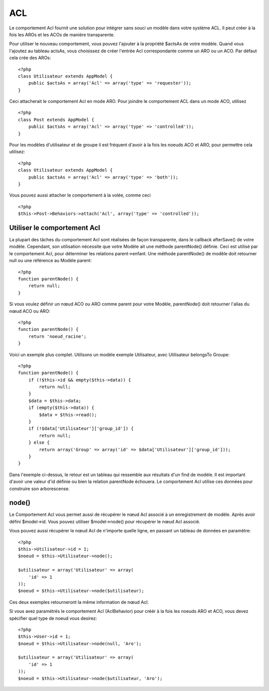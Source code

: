 ACL
###

.. php:class:: AclBehavior()

Le comportement Acl fournit une solution pour intégrer sans souci un modèle dans votre système ACL. Il peut créer à la fois les AROs et les ACOs de manière transparente.

Pour utiliser le nouveau comportement, vous pouvez l'ajouter à la propriété $actsAs de votre modèle. 
Quand vous l'ajoutez au tableau actsAs, vous choisissez de créer l'entrée Acl correspondante comme un ARO ou un ACO. 
Par défaut cela crée des AROs::

    <?php
    class Utilisateur extends AppModel {
        public $actsAs = array('Acl' => array('type' => 'requester'));
    }

Ceci attacherait le comportement Acl en mode ARO. Pour joindre le comportement ACL dans un mode ACO, utilisez ::

    <?php
    class Post extends AppModel {
        public $actsAs = array('Acl' => array('type' => 'controlled'));
    }

Pour les modèles d'utilisateur et de groupe il est fréquent d'avoir à la fois 
les noeuds ACO et ARO, pour permettre cela utilisez::


    <?php
    class Utilisateur extends AppModel {
        public $actsAs = array('Acl' => array('type' => 'both'));
    }

Vous pouvez aussi attacher le comportement à la volée, comme ceci ::

    <?php
    $this->Post->Behaviors->attach('Acl', array('type' => 'controlled'));

.. changement de version:: 2.1
    Vous pouvez maintenenant en toute sécurité attacher le comportement Acl (AclBehavior) à votre Appmodel.
    Aco, Aro et Noeud Acl (AclNode) son dorénavent des extensions du Modèle et non plus de l'AppModel, 
    ceci pouvait causer in boucle infinie.  
    Si pour plusieurs raisons, votre application est dépendante de l'utilisation des modèles comme extension 
    de l'AppModel alors copier Le Noeud Acl (AclNode) dans votre application et faite le extension de l'AppModel à nouveau
    

Utiliser le comportement Acl
============================

La plupart des tâches du comportement Acl sont réalisées de façon transparente, dans le callback afterSave() de votre modèle. Cependant, son utilisation nécessite que votre Modèle ait une méthode parentNode() définie. Ceci est utilisé par le comportement Acl, pour déterminer les relations parent->enfant. Une méthode parentNode() de modèle doit retourner null ou une référence au Modèle parent::


    <?php
    function parentNode() {
        return null;
    }

Si vous voulez définir un nœud ACO ou ARO comme parent pour votre Modèle, parentNode() doit retourner l'alias du nœud ACO ou ARO::

    <?php
    function parentNode() {
        return 'noeud_racine';
    }

Voici un exemple plus complet. Utilisons un modèle exemple Utilisateur, avec Utilisateur belongsTo Groupe::


    <?php
    function parentNode() {
        if (!$this->id && empty($this->data)) {
            return null;
        }
        $data = $this->data;
        if (empty($this->data)) {
            $data = $this->read();
        }
        if (!$data['Utilisateur']['group_id']) {
            return null;
        } else {
            return array('Group' => array('id' => $data['Utilisateur']['group_id']));
        }
    }

Dans l'exemple ci-dessus, le retour est un tableau qui ressemble aux résultats d'un find de modèle. Il est important d'avoir une valeur d'id définie ou bien la relation parentNode échouera. Le comportement Acl utilise ces données pour construire son arborescense.

node()
======

Le Comportement Acl vous permet aussi de récupérer le nœud Acl associé à un enregistrement de modèle. Après avoir défini $model->id. Vous pouvez utiliser $model->node() pour récupérer le nœud Acl associé.

Vous pouvez aussi récupérer le nœud Acl de n'importe quelle ligne, en passant un tableau de données en paramètre::

    <?php
    $this->Utilisateur->id = 1;
    $noeud = $this->Utilisateur->node();

    $utilisateur = array('Utilisateur' => array(
        'id' => 1
    ));
    $noeud = $this->Utilisateur->node($utilisateur);

Ces deux exemples retourneront la même information de nœud Acl.

Si vous avez paramétrés le comportement Acl (AclBehavior) pour créér à la fois 
les noeuds ARO et ACO, vous devez spécifier quel type de noeud vous desirez::

    <?php
    $this->User->id = 1;
    $noeud = $this->Utilisateur->node(null, 'Aro');

    $utilisateur = array('Utilisateur' => array(
        'id' => 1
    ));
    $noeud = $this->Utilisateur->node($utilisateur, 'Aro');

.. meta::
    :title lang=fr: ACL
    :keywords lang=fr: group node,array type,root node,acl system,acl entry,parent child relationships,model reference,php class,aros,group id,aco,aro,user group,alias,fly